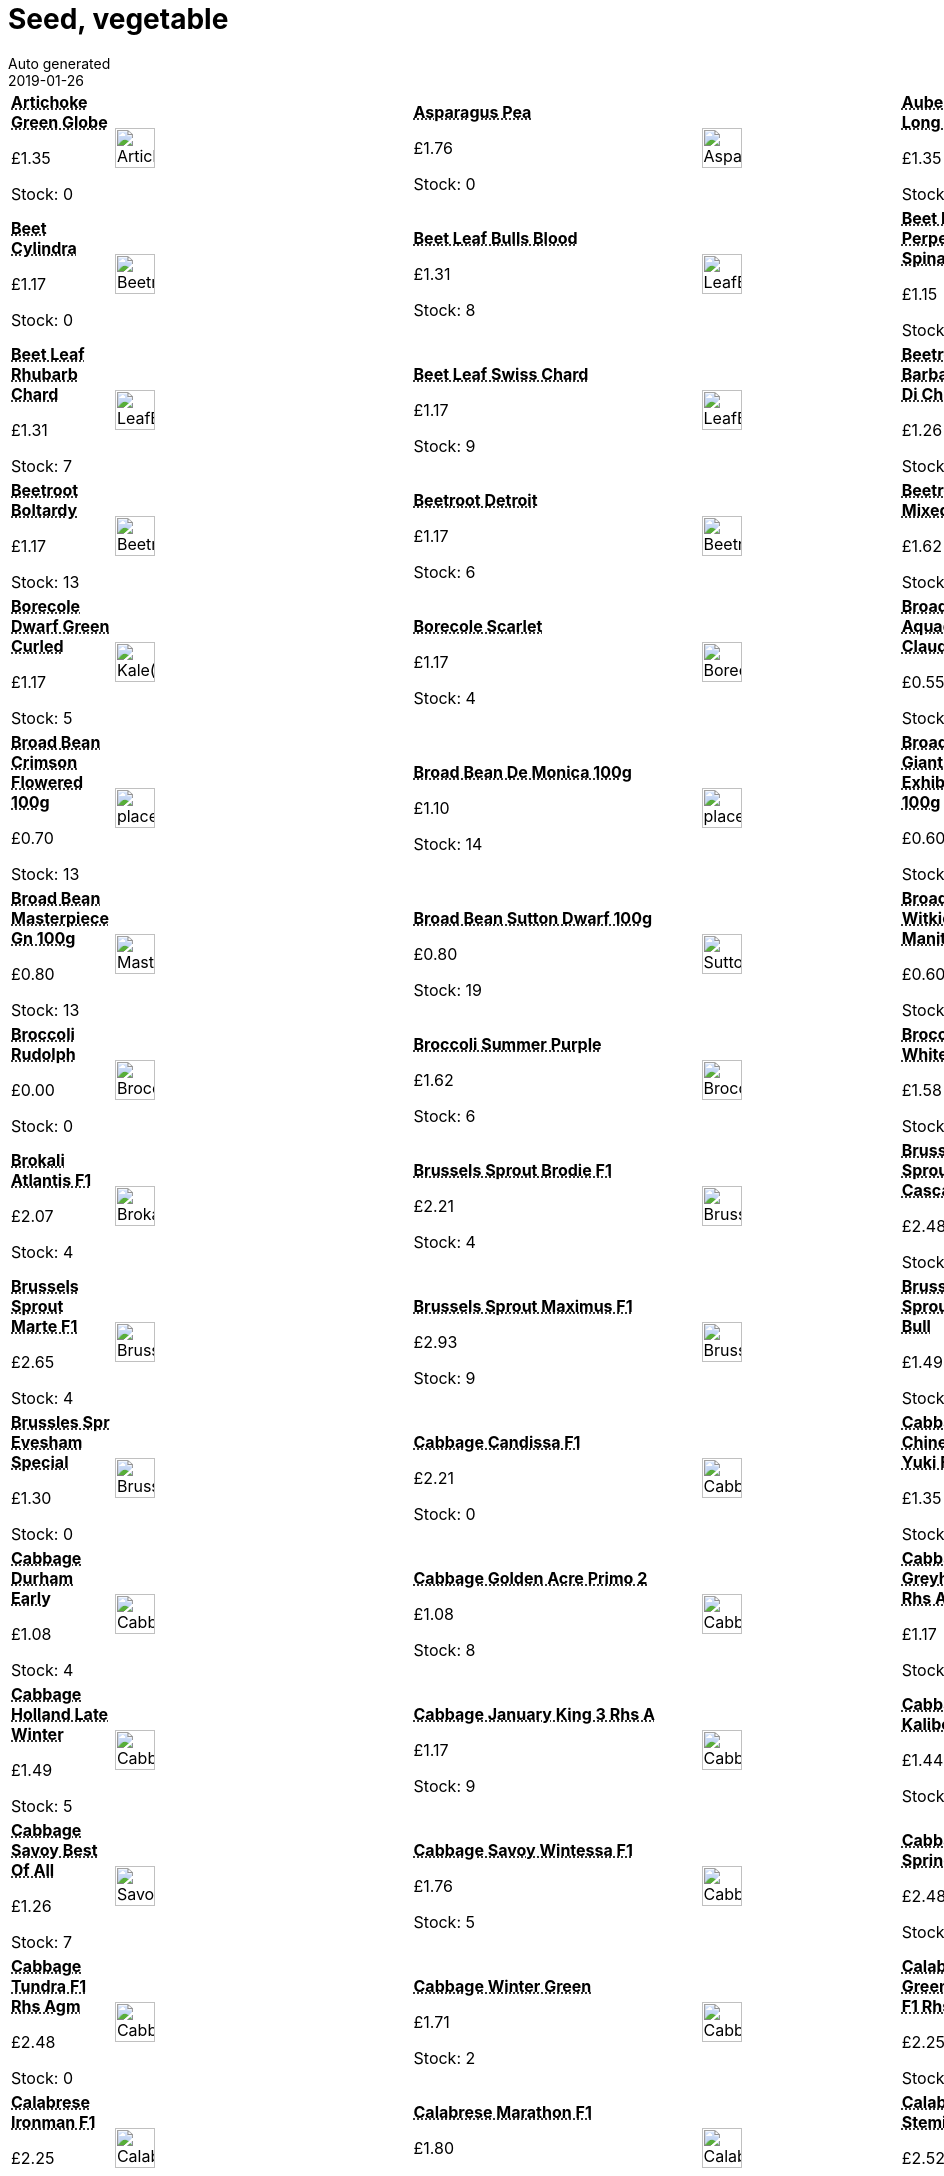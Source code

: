 :jbake-type: page
:jbake-status: published
= Seed, vegetable
Auto generated
2019-01-26

[options=noheader,cols=8,grid=1,frame=1]
|===
| **pass:[<abbr title="Artichoke Green Globe">Artichoke Green Globe</abbr>]**



&#163;1.35

Stock: 0
a|image::/wrhs2/pics/seedv/ArtichokeGreenGlobe.png[height=40]
| **pass:[<abbr title="Asparagus Pea">Asparagus Pea</abbr>]**



&#163;1.76

Stock: 0
a|image::/wrhs2/pics/seedv/AsparagusPea.png[height=40]
| **pass:[<abbr title="Aubergine Long Purple">Aubergine Long Purple</abbr>]**



&#163;1.35

Stock: 0
a|image::/wrhs2/pics/seedv/AubergineLongPurple.png[height=40]
| **pass:[<abbr title="Bean Barlotta Di Fuoco">Bean Barlotta Di Fuoco</abbr>]**



&#163;1.71

Stock: 4
a|image::/wrhs2/pics/seedv/BeanBarlottaDiFuoco.png[height=40]
| **pass:[<abbr title="Beet Cylindra">Beet Cylindra</abbr>]**



&#163;1.17

Stock: 0
a|image::/wrhs2/pics/seedv/BeetrootCylindra.png[height=40]
| **pass:[<abbr title="Beet Leaf Bulls Blood">Beet Leaf Bulls Blood</abbr>]**



&#163;1.31

Stock: 8
a|image::/wrhs2/pics/seedv/LeafBeetBullsBlood.png[height=40]
| **pass:[<abbr title="Beet Leaf Perpetual Spinach">Beet Leaf Perpetual Spinach</abbr>]**



&#163;1.15

Stock: 8
a|image::/wrhs2/pics/seedv/LeafBeetPerpetualSpinach.png[height=40]
| **pass:[<abbr title="Beet Leaf Rainbow Chard">Beet Leaf Rainbow Chard</abbr>]**



&#163;1.40

Stock: 0
a|image::/wrhs2/pics/seedv/LeafBeetRainbowChard.png[height=40]
| **pass:[<abbr title="Beet Leaf Rhubarb Chard">Beet Leaf Rhubarb Chard</abbr>]**



&#163;1.31

Stock: 7
a|image::/wrhs2/pics/seedv/LeafBeetRhubarbChard.png[height=40]
| **pass:[<abbr title="Beet Leaf Swiss Chard">Beet Leaf Swiss Chard</abbr>]**



&#163;1.17

Stock: 9
a|image::/wrhs2/pics/seedv/LeafBeetSwissChard.png[height=40]
| **pass:[<abbr title="Beetroot Barbabietola Di Chioggia">Beetroot Barbabietola Di Chi</abbr>]**



&#163;1.26

Stock: 12
a|image::/wrhs2/pics/seedv/BeetrootBarbabietolaDiChioggia.png[height=40]
| **pass:[<abbr title="Beetroot Boldor F1">Beetroot Boldor F1</abbr>]**



&#163;1.62

Stock: 9
a|image::/wrhs2/pics/seedv/BeetrootBoldorF1.png[height=40]
| **pass:[<abbr title="Beetroot Boltardy Rhs Agm">Beetroot Boltardy</abbr>]**



&#163;1.17

Stock: 13
a|image::/wrhs2/pics/seedv/BeetrootBoltardy.png[height=40]
| **pass:[<abbr title="Beetroot Detroit">Beetroot Detroit</abbr>]**



&#163;1.17

Stock: 6
a|image::/wrhs2/pics/seedv/BeetrootDetroit.png[height=40]
| **pass:[<abbr title="Beetroot Mixed">Beetroot Mixed</abbr>]**



&#163;1.62

Stock: 9
a|image::/wrhs2/pics/seedv/BeetrootMixed.png[height=40]
| **pass:[<abbr title="Beetroot Pablo F1 Rhs Agm">Beetroot Pablo F1 Rhs Agm</abbr>]**



&#163;1.44

Stock: 7
a|image::/wrhs2/pics/seedv/BeetrootPabloF1.png[height=40]
| **pass:[<abbr title="Borecole Dwarf Green Curled">Borecole Dwarf Green Curled</abbr>]**



&#163;1.17

Stock: 5
a|image::/wrhs2/pics/seedv/Kale(Borecole)DwarfGreenCurled.png[height=40]
| **pass:[<abbr title="Borecole Scarlet">Borecole Scarlet</abbr>]**



&#163;1.17

Stock: 4
a|image::/wrhs2/pics/seedv/BorecoleScarlet.png[height=40]
| **pass:[<abbr title="Improved strain with longer pods 80seeds/100g bag Draw out seed drills direct into the growing site 5cm (2in) deep in rows, spacing the seeds 10-15cm (4-6in) apart. Early spring sowings may benefit from being sown under cloches. NUTRITIONAL INFORMATION Vitamins A, C, & E and protein.">Broad Bean Aquadulce Claudia 100g</abbr>]**



&#163;0.55

Stock: 2
a|image::/wrhs2/pics/beanb/AquadulceClaudia.png[height=40]
| **pass:[<abbr title="Broad bean Crops very heavily Up to 8 beans per pod 80seeds/100g bag Draw out seed drills direct into the growing site 5cm (2in) deep in rows, spacing the seeds 10-15cm (4-6in) apart. Early spring sowings may benefit from being sown under cloches. NUTRITIONAL INFORMATION Vitamins A, C, & E and protein.">Broad Bean Bunyards Exh 100g</abbr>]**



&#163;0.80

Stock: 25
a|image::/wrhs2/pics/beanb/BunyardsExhibition.png[height=40]
| **pass:[<abbr title="Broad Bean Crimson Flowered 100g">Broad Bean Crimson Flowered 100g</abbr>]**



&#163;0.70

Stock: 13
a|image::/wrhs2/pics/placeholder.png[height=40]
| **pass:[<abbr title="Broad Bean De Monica 100g">Broad Bean De Monica 100g</abbr>]**



&#163;1.10

Stock: 14
a|image::/wrhs2/pics/placeholder.png[height=40]
| **pass:[<abbr title="Very long podded broad bean Outstanding quality Crops very heavily 70seeds/100g bag Draw out seed drills direct into the growing site 5cm (2in) deep in rows, spacing the seeds 10-15cm (4-6in) apart. Early spring sowings may benefit from being sown under cloches. NUTRITIONAL INFORMATION Vitamins A, C, & E and protein.">Broad Bean Giant Exhibition 100g</abbr>]**



&#163;0.60

Stock: 0
a|image::/wrhs2/pics/beanb/GiantExhibition.png[height=40]
| **pass:[<abbr title="Unusual pink broad bean Crops well 80seeds/100g bag Draw out seed drills direct into the growing site 5cm (2in) deep in rows, spacing the seeds 10-15cm (4-6in) apart. Early spring sowings may benefit from being sown under cloches. NUTRITIONAL INFORMATION Vitamins A, C, & E and protein.">Broad Bean Karmazyn 100g</abbr>]**



&#163;0.90

Stock: 0
a|image::/wrhs2/pics/beanb/Karmazyn.png[height=40]
| **pass:[<abbr title="Long podded broad bean Excellent quality & flavour Crops early & heavily Suits most conditions 100g bag Draw out seed drills direct into the growing site 5cm (2in) deep in rows, spacing the seeds 10-15cm (4-6in) apart. Early spring sowings may benefit from being sown under cloches. NUTRITIONAL INFORMATION Vitamins A, C, & E and protein.">Broad Bean Masterpiece Gn 100g</abbr>]**



&#163;0.80

Stock: 13
a|image::/wrhs2/pics/beanb/MasterpieceGreen.png[height=40]
| **pass:[<abbr title="Bush broad bean Very prolific 90seeds/100g bag Draw out seed drills direct into the growing site 5cm (2in) deep in rows, spacing the seeds 10-15cm (4-6in) apart. Early spring sowings may benefit from being sown under cloches. NUTRITIONAL INFORMATION Vitamins A, C, & E and protein.">Broad Bean Sutton Dwarf 100g</abbr>]**



&#163;0.80

Stock: 19
a|image::/wrhs2/pics/beanb/SuttonDwarf.png[height=40]
| **pass:[<abbr title="Very early broad bean for spring sowing 50seeds/100g bag Draw out seed drills direct into the growing site 5cm (2in) deep in rows, spacing the seeds 10-15cm (4-6in) apart. Early spring sowings may benefit from being sown under cloches. NUTRITIONAL INFORMATION Vitamins A, C, & E and protein.">Broad Bean Witkiem Manita 100g</abbr>]**



&#163;0.60

Stock: 16
a|image::/wrhs2/pics/beanb/WitkiemManita.png[height=40]
| **pass:[<abbr title="Broccoli Purple Sprouting">Broccoli Purple Sprouting</abbr>]**



&#163;1.17

Stock: 8
a|image::/wrhs2/pics/seedv/BroccoliPurpleSprouting.png[height=40]
| **pass:[<abbr title="Broccoli Rudolph">Broccoli Rudolph</abbr>]**



&#163;0.00

Stock: 0
a|image::/wrhs2/pics/seedv/BroccoliRudolph.png[height=40]
| **pass:[<abbr title="Broccoli Summer Purple">Broccoli Summer Purple</abbr>]**



&#163;1.62

Stock: 6
a|image::/wrhs2/pics/seedv/BroccoliSummerPurple.png[height=40]
| **pass:[<abbr title="Broccoli White Eye (White Sprouting)">Broccoli White Eye</abbr>]**



&#163;1.58

Stock: 12
a|image::/wrhs2/pics/seedv/BroccoliWhiteSproutingWhiteEye.png[height=40]
| **pass:[<abbr title="Broccoli White Sprouting">Broccoli White Sprouting</abbr>]**



&#163;1.13

Stock: 0
a|image::/wrhs2/pics/seedv/BroccoliWhiteSprouting.png[height=40]
| **pass:[<abbr title="Broccoli Kale cross">Brokali Atlantis F1</abbr>]**



&#163;2.07

Stock: 4
a|image::/wrhs2/pics/seedv/BrokaliAtlantisF1.png[height=40]
| **pass:[<abbr title="Brussels Sprout Brodie F1">Brussels Sprout Brodie F1</abbr>]**



&#163;2.21

Stock: 4
a|image::/wrhs2/pics/seedv/BrusselsSproutBrodieF1.png[height=40]
| **pass:[<abbr title="Brussels Sprout Cascade F1">Brussels Sprout Cascade F1</abbr>]**



&#163;2.48

Stock: 0
a|image::/wrhs2/pics/seedv/BrusselsSproutCascadeF1.png[height=40]
| **pass:[<abbr title="Brussels Sprout Darkmar 21">Brussels Sprout Darkmar 21</abbr>]**



&#163;1.35

Stock: 7
a|image::/wrhs2/pics/seedv/BrusselsSproutDarkmar.png[height=40]
| **pass:[<abbr title="Brussels Sprout Marte F1">Brussels Sprout Marte F1</abbr>]**



&#163;2.65

Stock: 4
a|image::/wrhs2/pics/seedv/BrusselsSproutMarteF1.png[height=40]
| **pass:[<abbr title="Brussels Sprout Maximus F1">Brussels Sprout Maximus F1</abbr>]**



&#163;2.93

Stock: 9
a|image::/wrhs2/pics/seedv/BrusselsSproutMaximusF1.png[height=40]
| **pass:[<abbr title="Brussels Sprout Red Bull">Brussels Sprout Red Bull</abbr>]**



&#163;1.49

Stock: 6
a|image::/wrhs2/pics/seedv/BrusselsSproutRedBull.png[height=40]
| **pass:[<abbr title="Brussels Sprout Trafalgar F1">Brussels Sprout Trafalgar F1</abbr>]**



&#163;2.65

Stock: 0
a|image::/wrhs2/pics/seedv/BrusselsSproutTrafalgarF1.png[height=40]
| **pass:[<abbr title="Brussles Sprout Evesham Special">Brussles Spr Evesham Special</abbr>]**



&#163;1.30

Stock: 0
a|image::/wrhs2/pics/seedv/BrusselsSproutEveshamSpecial.png[height=40]
| **pass:[<abbr title="Cabbage Candissa F1 Rhs Agm">Cabbage Candissa F1</abbr>]**



&#163;2.21

Stock: 0
a|image::/wrhs2/pics/seedv/CabbageCandissaF1.png[height=40]
| **pass:[<abbr title="Cabbage Chinese Yuki F1">Cabbage Chinese Yuki F1</abbr>]**



&#163;1.35

Stock: 4
a|image::/wrhs2/pics/seedv/CabbageChineseYukiF1.png[height=40]
| **pass:[<abbr title="Cabbage Duncan F1">Cabbage Duncan F1</abbr>]**



&#163;0.00

Stock: 0
a|image::/wrhs2/pics/seedv/CabbageDuncanF1.png[height=40]
| **pass:[<abbr title="Cabbage Durham Early">Cabbage Durham Early</abbr>]**



&#163;1.08

Stock: 4
a|image::/wrhs2/pics/seedv/CabbageDurhamEarly.png[height=40]
| **pass:[<abbr title="Cabbage Golden Acre Primo 2">Cabbage Golden Acre Primo 2</abbr>]**



&#163;1.08

Stock: 8
a|image::/wrhs2/pics/seedv/CabbageGoldenAcrePrimo2.png[height=40]
| **pass:[<abbr title="Cabbage Greyhound Rhs Agm">Cabbage Greyhound Rhs Agm</abbr>]**



&#163;1.17

Stock: 7
a|image::/wrhs2/pics/seedv/CabbageGreyhound.png[height=40]
| **pass:[<abbr title="Cabbage Hispi F1 Rhs Agm">Cabbage Hispi F1 Rhs Agm</abbr>]**



&#163;2.48

Stock: 0
a|image::/wrhs2/pics/seedv/CabbageHispiF1.png[height=40]
| **pass:[<abbr title="Cabbage Holland Late Winter">Cabbage Holland Late Winter</abbr>]**



&#163;1.49

Stock: 5
a|image::/wrhs2/pics/seedv/CabbageHollandLateWinter.png[height=40]
| **pass:[<abbr title="Cabbage January King 3 Rhs Agm">Cabbage January King 3 Rhs A</abbr>]**



&#163;1.17

Stock: 9
a|image::/wrhs2/pics/seedv/CabbageJanuaryKing3.png[height=40]
| **pass:[<abbr title="Cabbage Kalibos">Cabbage Kalibos</abbr>]**



&#163;1.44

Stock: 5
a|image::/wrhs2/pics/seedv/CabbageKalibos.png[height=40]
| **pass:[<abbr title="Cabbage Red Drumhead">Cabbage Red Drumhead</abbr>]**



&#163;1.22

Stock: 0
a|image::/wrhs2/pics/seedv/CabbageRedDrumhead.png[height=40]
| **pass:[<abbr title="Cabbage Savoy Best Of All">Cabbage Savoy Best Of All</abbr>]**



&#163;1.26

Stock: 7
a|image::/wrhs2/pics/seedv/SavoyBestOfAll.png[height=40]
| **pass:[<abbr title="Cabbage Savoy Wintessa F1">Cabbage Savoy Wintessa F1</abbr>]**



&#163;1.76

Stock: 5
a|image::/wrhs2/pics/seedv/CabbageSavoyWintessaF1.png[height=40]
| **pass:[<abbr title="Cabbage Spring Hero F1 Rhs Agm">Cabbage Spring Hero</abbr>]**



&#163;2.48

Stock: 3
a|image::/wrhs2/pics/seedv/CabbageSpringHeroF1.png[height=40]
| **pass:[<abbr title="Cabbage Stonehead F1 Rhs Agm">Cabbage Stonehead F1 Rhs Agm</abbr>]**



&#163;2.48

Stock: 0
a|image::/wrhs2/pics/seedv/CabbageStoneheadF1.png[height=40]
| **pass:[<abbr title="Cabbage Tundra F1 Rhs Agm">Cabbage Tundra F1 Rhs Agm</abbr>]**



&#163;2.48

Stock: 0
a|image::/wrhs2/pics/seedv/CabbageTundraF1.png[height=40]
| **pass:[<abbr title="Cabbage Winter Green">Cabbage Winter Green</abbr>]**



&#163;1.71

Stock: 2
a|image::/wrhs2/pics/seedv/CabbageWinterGreen.png[height=40]
| **pass:[<abbr title="Calabrese Green Magic F1 Rhs Agm">Calabrese Green Magic F1 Rhs</abbr>]**



&#163;2.25

Stock: 0
a|image::/wrhs2/pics/seedv/CalabreseGreenMagicF1.png[height=40]
| **pass:[<abbr title="Calabrese Green Sprouting">Calabrese Green Sprouting</abbr>]**



&#163;1.17

Stock: 0
a|image::/wrhs2/pics/seedv/CalabreseGreenSprouting.png[height=40]
| **pass:[<abbr title="Calabrese Ironman F1 Rhs Agm">Calabrese Ironman F1</abbr>]**



&#163;2.25

Stock: 5
a|image::/wrhs2/pics/seedv/CalabreseIronmanF1.png[height=40]
| **pass:[<abbr title="Calabrese Marathon F1">Calabrese Marathon F1</abbr>]**



&#163;1.80

Stock: 6
a|image::/wrhs2/pics/seedv/CalabreseMarathonF1.png[height=40]
| **pass:[<abbr title="Calabrese Stemia F1">Calabrese Stemia F1</abbr>]**



&#163;2.52

Stock: 8
a|image::/wrhs2/pics/seedv/CalabreseStemiaF1.png[height=40]
| **pass:[<abbr title="Cape Gooseberry">Cape Gooseberry</abbr>]**



&#163;1.22

Stock: 2
a|image::/wrhs2/pics/seedv/CapeGooseberry.png[height=40]
| **pass:[<abbr title="Carrot Amsterdam Forcing Rhs Agm">Carrot Amsterdam Forcing Rh</abbr>]**



&#163;1.17

Stock: 10
a|image::/wrhs2/pics/seedv/CarrotAmsterdamForcing.png[height=40]
| **pass:[<abbr title="Carrot Autumn King 2">Carrot Autumn King 2</abbr>]**



&#163;1.17

Stock: 6
a|image::/wrhs2/pics/seedv/CabbageAutumnKing.png[height=40]
| **pass:[<abbr title="Carrot Early Market">Carrot Early Market</abbr>]**



&#163;0.00

Stock: 0
a|image::/wrhs2/pics/seedv/CarrotEarlyMarket.png[height=40]
| **pass:[<abbr title="Carrot Early Nantes 2">Carrot Early Nantes 2</abbr>]**



&#163;1.13

Stock: 12
a|image::/wrhs2/pics/seedv/CarrotEarlyNantes.png[height=40]
| **pass:[<abbr title="Carrot Eskimo F1">Carrot Eskimo F1</abbr>]**



&#163;1.58

Stock: 6
a|image::/wrhs2/pics/seedv/CarrotEskimoF1.png[height=40]
| **pass:[<abbr title="Carrot Flyaway F1">Carrot Flyaway F1</abbr>]**



&#163;2.21

Stock: 7
a|image::/wrhs2/pics/seedv/CarrotFlyawayF1.png[height=40]
| **pass:[<abbr title="Carrot Mixed">Carrot Mixed</abbr>]**



&#163;2.12

Stock: 8
a|image::/wrhs2/pics/seedv/CarrotMixed.png[height=40]
| **pass:[<abbr title="Carrot Sugarsnax F1 Rhs Agm">Carrot Sugarsnax F1 Rhs Agm</abbr>]**



&#163;1.89

Stock: 9
a|image::/wrhs2/pics/seedv/CarrotSugarsnaxF1.png[height=40]
| **pass:[<abbr title="Cauliflower Aalsmeer Rhs Agm">Cauliflower Aalsmeer Rhs Agm</abbr>]**



&#163;1.53

Stock: 0
a|image::/wrhs2/pics/seedv/CauliflowerAalsmeer.png[height=40]
| **pass:[<abbr title="Cauliflower All The Year Round">Cauliflower All Year Round</abbr>]**



&#163;1.17

Stock: 11
a|image::/wrhs2/pics/seedv/CauliflowerAllTheYearRound.png[height=40]
| **pass:[<abbr title="Cauliflower Autumn Giant">Cauliflower Autumn Giant</abbr>]**



&#163;1.17

Stock: 9
a|image::/wrhs2/pics/seedv/CauliflowerAutumnGiant.png[height=40]
| **pass:[<abbr title="Cauliflower Barcelona">Cauliflower Barcelona</abbr>]**



&#163;1.89

Stock: 4
a|image::/wrhs2/pics/seedv/CauliflowerBarcelona.png[height=40]
| **pass:[<abbr title="Cauliflower Igloo">Cauliflower Igloo</abbr>]**



&#163;1.40

Stock: 0
a|image::/wrhs2/pics/seedv/CauliflowerIgloo.png[height=40]
| **pass:[<abbr title="Cauliflower North Foreland F1">Cauliflower North Foreland</abbr>]**



&#163;1.76

Stock: 8
a|image::/wrhs2/pics/seedv/CauliflowerNorthForelandF1.png[height=40]
| **pass:[<abbr title="Cauliflower Romanesco">Cauliflower Romanesco</abbr>]**



&#163;1.08

Stock: 5
a|image::/wrhs2/pics/seedv/CauliflowerRomanesco.png[height=40]
| **pass:[<abbr title="Cauliflower Snow March F1">Cauliflower Snow March F1</abbr>]**



&#163;1.76

Stock: 0
a|image::/wrhs2/pics/seedv/CauliflowerSnowMarchF1.png[height=40]
| **pass:[<abbr title="Cauliflower Sunset F1">Cauliflower Sunset F1</abbr>]**



&#163;0.00

Stock: 0
a|image::/wrhs2/pics/seedv/CauliflowerSunsetF1.png[height=40]
| **pass:[<abbr title="Celeriac Asterix F1">Celeriac Asterix F1</abbr>]**



&#163;1.62

Stock: 4
a|image::/wrhs2/pics/seedv/CeleriacAsterixF1.png[height=40]
| **pass:[<abbr title="Celeriac Giant Prague">Celeriac Giant Prague</abbr>]**



&#163;1.13

Stock: 0
a|image::/wrhs2/pics/seedv/CeleriacGiantPrague.png[height=40]
| **pass:[<abbr title="Celery Giant Red">Celery Giant Red</abbr>]**



&#163;0.99

Stock: 10
a|image::/wrhs2/pics/seedv/CeleryRedGiant.png[height=40]
| **pass:[<abbr title="Celery Golden Self Blanching">Celery Golden Self Blanchin</abbr>]**



&#163;1.17

Stock: 0
a|image::/wrhs2/pics/seedv/CeleryGoldenSelfBlanching.png[height=40]
| **pass:[<abbr title="Celery Victoria F1 Rhs Agm">Celery Victoria F1 Rhs Agm</abbr>]**



&#163;1.76

Stock: 6
a|image::/wrhs2/pics/seedv/CeleryVictoriaF1.png[height=40]
| **pass:[<abbr title="Celtuce Or Stem Lettuce">Celtuce Or Stem Lettuce</abbr>]**



&#163;1.31

Stock: 0
a|image::/wrhs2/pics/seedv/CeltuceorStemLettuce.png[height=40]
| **pass:[<abbr title="Chard Rhubarb">Chard Rhubarb</abbr>]**



&#163;1.31

Stock: 0
a|image::/wrhs2/pics/seedv/ChardRhubarbChardRhubarb.png[height=40]
| **pass:[<abbr title="Chilli Basket of Fire">Chilli Basket of Fire</abbr>]**



&#163;2.21

Stock: 4
a|image::/wrhs2/pics/seedv/ChilliBasketofFire.png[height=40]
| **pass:[<abbr title="Chilli Hungarian Wax">Chilli Hungarian Wax</abbr>]**



&#163;1.31

Stock: 9
a|image::/wrhs2/pics/seedv/ChilliHungarianWax.png[height=40]
| **pass:[<abbr title="Climbing variety Early or tmpcrop Large flat pods Crops heavily 100 seeds/100g bag">Cl French Bean Hunter 50g</abbr>]**



&#163;1.60

Stock: 3
a|image::/wrhs2/pics/beanf/Hunter.png[height=40]
| **pass:[<abbr title="Climbing variety Crops well 160 seeds/50g bag Well established variety Economical and very productive.">Climbing French Bean Blue Lake 50g</abbr>]**



&#163;0.65

Stock: 37
a|image::/wrhs2/pics/beanf/BlueLake.png[height=40]
| **pass:[<abbr title="Climbing French Bean Cobra 25g Climbing variety Long straight round pods Good shelf life Approx. 80 seeds/25g bag">Climbing French Bean Cobra 25g</abbr>]**



&#163;1.10

Stock: 6
a|image::/wrhs2/pics/beanf/Cobra.png[height=40]
| **pass:[<abbr title="Climbing variety Long straight round pods Good shelf life 160 seeds/50g bag">Climbing French Bean Cobra 50g</abbr>]**



&#163;2.10

Stock: 0
a|image::/wrhs2/pics/beanf/Cobra.png[height=40]
| **pass:[<abbr title="Climbing variety Purple 26cm pods Good flavour 230 seeds/100g bag">Climbing French Bean Cosse Violette 100g</abbr>]**



&#163;1.10

Stock: 5
a|image::/wrhs2/pics/beanf/CosseViolette.png[height=40]
| **pass:[<abbr title="Climbing French Bean Cosse Violette 50g">Climbing French Bean Cosse Violette 50g</abbr>]**



&#163;0.90

Stock: 15
a|image::/wrhs2/pics/placeholder.png[height=40]
| **pass:[<abbr title="Climbing variety Early or tmpcrop Large flat pods Crops heavily 100 seeds/100g bag">Climbing French Bean Hunter 100g</abbr>]**



&#163;2.55

Stock: 0
a|image::/wrhs2/pics/beanf/Hunter.png[height=40]
| **pass:[<abbr title="Salad Leaf Corn Salad Vit (Lambs Lettuce)">Corn Salad</abbr>]**



&#163;1.08

Stock: 11
a|image::/wrhs2/pics/seedv/SaladLeafCornSaladVit(LambsLettuce).png[height=40]
| **pass:[<abbr title="Courgette All Green Bush">Courgette All Green Bush</abbr>]**



&#163;1.35

Stock: 7
a|image::/wrhs2/pics/seedv/CourgetteAllGreenBush.png[height=40]
| **pass:[<abbr title="Courgette Ambassador F1">Courgette Ambassador</abbr>]**



&#163;1.76

Stock: 13
a|image::/wrhs2/pics/seedv/CourgetteAmbassadorF1.png[height=40]
| **pass:[<abbr title="Courgette Atena Polka">Courgette Atena Polka</abbr>]**



&#163;1.80

Stock: 5
a|image::/wrhs2/pics/seedv/CourgetteAtenaPolka.png[height=40]
| **pass:[<abbr title="Courgette Clarion F1">Courgette Clarion F1</abbr>]**



&#163;0.00

Stock: 0
a|image::/wrhs2/pics/seedv/CourgetteClarionF1.png[height=40]
| **pass:[<abbr title="Courgette Defender F1 Rhs Agm">Courgette Defender F1 Rhs Ag</abbr>]**



&#163;1.89

Stock: 14
a|image::/wrhs2/pics/seedv/CourgetteDefenderF1.png[height=40]
| **pass:[<abbr title="Courgette Floridor F1">Courgette Floridor F1</abbr>]**



&#163;2.48

Stock: 9
a|image::/wrhs2/pics/seedv/CourgetteFloridorF1.png[height=40]
| **pass:[<abbr title="Courgette Midnight F1">Courgette Midnight F1</abbr>]**



&#163;2.25

Stock: 0
a|image::/wrhs2/pics/seedv/CourgetteMidnightF1.png[height=40]
| **pass:[<abbr title="Courgette Zucchini">Courgette Zucchini</abbr>]**



&#163;1.31

Stock: 10
a|image::/wrhs2/pics/seedv/CougetteZucchini.png[height=40]
| **pass:[<abbr title="Cress Land (American)">Cress Land (American</abbr>]**



&#163;1.13

Stock: 9
a|image::/wrhs2/pics/seedv/CressLand(American)(AmericanCress).png[height=40]
| **pass:[<abbr title="Cucumber Burpless Tasty Green F1">Cucumber Burpless Tasty Gn</abbr>]**



&#163;1.53

Stock: 9
a|image::/wrhs2/pics/seedv/CucumberBurplessTastyGreenF1.png[height=40]
| **pass:[<abbr title="Cucumber Crystal Lemon">Cucumber Crystal Lemon</abbr>]**



&#163;1.35

Stock: 6
a|image::/wrhs2/pics/seedv/CucumberCrystalLemon.png[height=40]
| **pass:[<abbr title="Cucumber Cucamelon">Cucumber Cucamelon</abbr>]**



&#163;1.35

Stock: 5
a|image::/wrhs2/pics/seedv/CucumberCucamelon.png[height=40]
| **pass:[<abbr title="Cucumber Femspot F1">Cucumber Femspot F1</abbr>]**



&#163;2.52

Stock: 7
a|image::/wrhs2/pics/seedv/CucumberFemspotF1.png[height=40]
| **pass:[<abbr title="Cucumber Gherkin.">Cucumber Gherkin.</abbr>]**



&#163;1.13

Stock: 0
a|image::/wrhs2/pics/seedv/CucumberGherkin..png[height=40]
| **pass:[<abbr title="Cucumber La Diva">Cucumber La Diva</abbr>]**



&#163;1.80

Stock: 6
a|image::/wrhs2/pics/seedv/CucumberLaDiva.png[height=40]
| **pass:[<abbr title="Cucumber Mini Munch F1">Cucumber Mini Munch F1</abbr>]**



&#163;3.01

Stock: 7
a|image::/wrhs2/pics/seedv/CucumberMiniMunchF1.png[height=40]
| **pass:[<abbr title="Cucumber Passandra F1">Cucumber Passandra F1</abbr>]**



&#163;3.11

Stock: 15
a|image::/wrhs2/pics/seedv/CucumberPassandraF1.png[height=40]
| **pass:[<abbr title="Cucumber Telegraph Improved">Cucumber Telegraph Improved</abbr>]**



&#163;1.76

Stock: 9
a|image::/wrhs2/pics/seedv/CucumberTelegraphImproved.png[height=40]
| **pass:[<abbr title="Strong growing Virtually stringless 190 seeds/50g bag Strong growing Virtually stringless">Dwarf Bean Tendergreen 50g</abbr>]**



&#163;0.60

Stock: 3
a|image::/wrhs2/pics/beanf/Tendergreen.png[height=40]
| **pass:[<abbr title="Dwarf French Bean Masterpiece 50g">Dwarf FrBean Masterpiece 50g</abbr>]**



&#163;0.65

Stock: 16
a|image::/wrhs2/pics/placeholder.png[height=40]
| **pass:[<abbr title="Dwarf variety Oval to flat pods Crops heavily 190 seeds/100g bag Heavy yields of oval shaped pods.">Dwarf French Bean Canadian Wonder 100g</abbr>]**



&#163;0.85

Stock: 5
a|image::/wrhs2/pics/beanf/CanadianWonder.png[height=40]
| **pass:[<abbr title="Dwarf French Bean Purple TeePee 100g Purple pods produced on top of foliage, making picking easy.  Superb flavour. Sow May-July for July-September crop.">Dwarf French Bean Purple TeePee 100g</abbr>]**



&#163;1.65

Stock: 0
a|image::/wrhs2/pics/beanf/PurpleTeepee.png[height=40]
| **pass:[<abbr title="Dwarf French Bean Purple TeePee 50g Purple pods produced on top of foliage, making picking easy.  Superb flavour. Sow May-July for July-September crop.">Dwarf French Bean Purple TeePee 50g</abbr>]**



&#163;0.90

Stock: 11
a|image::/wrhs2/pics/beanf/PurpleTeepee.png[height=40]
| **pass:[<abbr title="Dwarf variety Late maturing Round straight dark green pods stringless Disease resistant 270 seeds/50g bag Late maturing round green 12cm pods. Strong vigorous upright habit. Good disease resistance.">Dwarf French Bean Safari 50g</abbr>]**



&#163;0.95

Stock: 17
a|image::/wrhs2/pics/beanf/Safari.png[height=40]
| **pass:[<abbr title="Dwarf variety Long straight dark green pods 360 seeds/100g bag Long straight dark green pods">Dwarf French Bean Sprite 100g</abbr>]**



&#163;0.84

Stock: 0
a|image::/wrhs2/pics/beanf/Sprite.png[height=40]
| **pass:[<abbr title="Dwarf French Bean Sprite 50g">Dwarf French Bean Sprite 50g</abbr>]**



&#163;0.60

Stock: 35
a|image::/wrhs2/pics/placeholder.png[height=40]
| **pass:[<abbr title="Fennel Sweet Florence">Fennel Sweet Florence</abbr>]**



&#163;1.22

Stock: 6
a|image::/wrhs2/pics/seedv/FennelSweetFlorence.png[height=40]
| **pass:[<abbr title="Flower Sprout">Flower Sprout</abbr>]**



&#163;2.25

Stock: 3
a|image::/wrhs2/pics/seedv/FlowerSprout.png[height=40]
| **pass:[<abbr title="Climbing French Bean Yard Long">French Bean Yard Long</abbr>]**



&#163;1.62

Stock: 6
a|image::/wrhs2/pics/seedv/Climbing|FrenchBeanYardLong.png[height=40]
| **pass:[<abbr title="French Sorrel">French Sorrel</abbr>]**



&#163;1.31

Stock: 0
a|image::/wrhs2/pics/seedv/FrenchSorrel.png[height=40]
| **pass:[<abbr title="Gourd Butternut">Gourd Butternut</abbr>]**



&#163;1.17

Stock: 0
a|image::/wrhs2/pics/seedv/GourdButternut.png[height=40]
| **pass:[<abbr title="Kale Midnight Sun">Kale Midnight Sun</abbr>]**



&#163;0.00

Stock: 0
a|image::/wrhs2/pics/seedv/KaleMidnightSun.png[height=40]
| **pass:[<abbr title="Kale Nero Di Toscana">Kale Nero Di Toscana</abbr>]**



&#163;1.31

Stock: 5
a|image::/wrhs2/pics/seedv/Kale(Borecole)NeroDiToscana.png[height=40]
| **pass:[<abbr title="Kohl Rabi Korfu F1">Kohl Rabi Korfu F1</abbr>]**



&#163;0.00

Stock: 0
a|image::/wrhs2/pics/seedv/KohlRabiKorfuF1.png[height=40]
| **pass:[<abbr title="Onion Spring Lilia">Kohl Rabi Purple Delicacy</abbr>]**



&#163;1.22

Stock: 5
a|image::/wrhs2/pics/seedv/KohlRabiPurpleDelicacy.png[height=40]
| **pass:[<abbr title="Leek Giant Winter">Leek Giant Winter</abbr>]**



&#163;1.35

Stock: 12
a|image::/wrhs2/pics/seedv/LeekGiantWinter.png[height=40]
| **pass:[<abbr title="Leek Jolant">Leek Jolant</abbr>]**



&#163;1.58

Stock: 8
a|image::/wrhs2/pics/seedv/LeekJolant.png[height=40]
| **pass:[<abbr title="Leek Lyon">Leek Lyon</abbr>]**



&#163;1.13

Stock: 0
a|image::/wrhs2/pics/seedv/LeekLyon.png[height=40]
| **pass:[<abbr title="Leek Musselburgh">Leek Musselburgh</abbr>]**



&#163;1.17

Stock: 8
a|image::/wrhs2/pics/seedv/LeekMusselburgh.png[height=40]
| **pass:[<abbr title="Leek Tadorna">Leek Tadorna</abbr>]**



&#163;1.75

Stock: 0
a|image::/wrhs2/pics/seedv/LeekTadorna.png[height=40]
| **pass:[<abbr title="Lettuce All Year Round">Lettuce All Year Round</abbr>]**



&#163;1.17

Stock: 5
a|image::/wrhs2/pics/seedv/LettuceAllYearRound.png[height=40]
| **pass:[<abbr title="Lettuce Analena">Lettuce Analena</abbr>]**



&#163;1.71

Stock: 5
a|image::/wrhs2/pics/seedv/LettuceAnalena.png[height=40]
| **pass:[<abbr title="Lettuce Arctic King">Lettuce Arctic King</abbr>]**



&#163;1.17

Stock: 6
a|image::/wrhs2/pics/seedv/LettuceArcticKing.png[height=40]
| **pass:[<abbr title="Lettuce Great Lakes">Lettuce Great Lakes</abbr>]**



&#163;1.13

Stock: 0
a|image::/wrhs2/pics/seedv/LettuceGreatLakes.png[height=40]
| **pass:[<abbr title="Lettuce Iceberg 4">Lettuce Iceberg 4</abbr>]**



&#163;0.99

Stock: 0
a|image::/wrhs2/pics/seedv/LettuceIceberg4.png[height=40]
| **pass:[<abbr title="Lettuce Leny">Lettuce Leny</abbr>]**



&#163;0.00

Stock: 0 ON ORDER
a|image::/wrhs2/pics/seedv/LettuceLeny.png[height=40]
| **pass:[<abbr title="Lettuce Little Gem Cos Rhs Agm">Lettuce Little Gem Cos</abbr>]**



&#163;0.95

Stock: 8
a|image::/wrhs2/pics/seedv/LettuceLittleGemCos.png[height=40]
| **pass:[<abbr title="Lettuce Lobjoits Cos Rhs Agm">Lettuce Lobjoits Cos</abbr>]**



&#163;1.03

Stock: 0
a|image::/wrhs2/pics/seedv/LettuceLobjoitsCos.png[height=40]
| **pass:[<abbr title="Lettuce Lollo Rossa Rhs Agm">Lettuce Lollo Rossa</abbr>]**



&#163;1.13

Stock: 10
a|image::/wrhs2/pics/seedv/LettuceLolloRossa.png[height=40]
| **pass:[<abbr title="Lettuce Mixed">Lettuce Mixed</abbr>]**



&#163;1.17

Stock: 8
a|image::/wrhs2/pics/seedv/LettuceMixed.png[height=40]
| **pass:[<abbr title="Lettuce Red Fire Rhs Agm">Lettuce Red Fire</abbr>]**



&#163;1.58

Stock: 0
a|image::/wrhs2/pics/seedv/LettuceRedFire.png[height=40]
| **pass:[<abbr title="Lettuce Red Salad Bowl Rhs Agm">Lettuce Red Salad Bowl</abbr>]**



&#163;1.08

Stock: 0
a|image::/wrhs2/pics/seedv/LettuceRedSaladBowl.png[height=40]
| **pass:[<abbr title="Lettuce Salad Bowl Green Rhs Agm">Lettuce Salad Bowl Green</abbr>]**



&#163;1.13

Stock: 7
a|image::/wrhs2/pics/seedv/LettuceSaladBowlGreen.png[height=40]
| **pass:[<abbr title="Lettuce Saladin">Lettuce Saladin</abbr>]**



&#163;1.13

Stock: 13
a|image::/wrhs2/pics/seedv/LettuceSaladin.png[height=40]
| **pass:[<abbr title="Lettuce Suzan">Lettuce Suzan</abbr>]**



&#163;1.13

Stock: 0
a|image::/wrhs2/pics/seedv/LettuceSuzan.png[height=40]
| **pass:[<abbr title="Lettuce Webbs Wonderful">Lettuce Webbs Wonderful</abbr>]**



&#163;1.13

Stock: 9
a|image::/wrhs2/pics/seedv/LettuceWebbsWonderful.png[height=40]
| **pass:[<abbr title="Lettuce Winter Density">Lettuce Winter Density</abbr>]**



&#163;1.31

Stock: 5
a|image::/wrhs2/pics/seedv/LettuceWinterDensity.png[height=40]
| **pass:[<abbr title="Marrow Long Green Bush">Marrow Long Green Bush</abbr>]**



&#163;1.31

Stock: 0
a|image::/wrhs2/pics/seedv/MarrowLongGreenBush.png[height=40]
| **pass:[<abbr title="Marrow Long Green Trailing">Marrow Long Green Trailing</abbr>]**



&#163;1.31

Stock: 0
a|image::/wrhs2/pics/seedv/MarrowLongGreenTrailing.png[height=40]
| **pass:[<abbr title="Melon Emir F1 Rhs Agm">Melon Emir F1 Rhs Agm</abbr>]**



&#163;1.58

Stock: 0
a|image::/wrhs2/pics/seedv/MelonEmirF1.png[height=40]
| **pass:[<abbr title="Mitsuba (Japanese Parsley)">Mitsuba</abbr>]**



&#163;1.03

Stock: 4
a|image::/wrhs2/pics/seedv/Mitsuba.png[height=40]
| **pass:[<abbr title="Mixed Spicy Leaf">Mixed Spicy Leaf</abbr>]**



&#163;1.31

Stock: 10
a|image::/wrhs2/pics/seedv/SpicyLeafMixed.png[height=40]
| **pass:[<abbr title="Mizuna">Mizuna</abbr>]**



&#163;1.31

Stock: 9
a|image::/wrhs2/pics/seedv/Mizuna.png[height=40]
| **pass:[<abbr title="Mustard White">Mustard White</abbr>]**



&#163;1.08

Stock: 7
a|image::/wrhs2/pics/seedv/MustardWhite.png[height=40]
| **pass:[<abbr title="Okra Pure Luck F1">Okra Pure Luck F1</abbr>]**



&#163;0.00

Stock: 0
a|image::/wrhs2/pics/seedv/OkraPureLuckF1.png[height=40]
| **pass:[<abbr title="Onion Ailsa Craig">Onion Ailsa Craig</abbr>]**



&#163;1.17

Stock: 0
a|image::/wrhs2/pics/seedv/OnionAilsaCraig.png[height=40]
| **pass:[<abbr title="Onion Bedfordshire Champion">Onion Bedfordshire Champion</abbr>]**



&#163;1.13

Stock: 0
a|image::/wrhs2/pics/seedv/OnionBedfordshireChampion.png[height=40]
| **pass:[<abbr title="Onion Globo">Onion Globo</abbr>]**



&#163;2.07

Stock: 0
a|image::/wrhs2/pics/seedv/OnionGlobo.png[height=40]
| **pass:[<abbr title="Onion Long Red Florence">Onion Long Red Florence</abbr>]**



&#163;1.17

Stock: 0
a|image::/wrhs2/pics/seedv/OnionLongRedFlorence.png[height=40]
| **pass:[<abbr title="Onion North Holland Blood Red">Onion N Holland Blood Red</abbr>]**



&#163;1.13

Stock: 7
a|image::/wrhs2/pics/seedv/OnionNorthHollandBloodRed.png[height=40]
| **pass:[<abbr title="Onion Paris Silverskin">Onion Paris Silverskin</abbr>]**



&#163;1.13

Stock: 5
a|image::/wrhs2/pics/seedv/OnionParis|Silverskin.png[height=40]
| **pass:[<abbr title="Onion Red Brunswick">Onion Red Brunswick</abbr>]**



&#163;1.13

Stock: 0
a|image::/wrhs2/pics/seedv/OnionRedBrunswick.png[height=40]
| **pass:[<abbr title="Longacre Honey 250g 10047.01">Onion Spring Lilia</abbr>]**



&#163;1.62

Stock: 4
a|image::/wrhs2/pics/seedv/OnionSpringLilia.png[height=40]
| **pass:[<abbr title="Onion Spring White Lisbon Rhs Agm">Onion Spring White Lisbon</abbr>]**



&#163;1.13

Stock: 18
a|image::/wrhs2/pics/seedv/OnionSpringWhiteLisbon.png[height=40]
| **pass:[<abbr title="Onion Spring White Lisbon (Winter Hardy)">Onion Spring White Lisbon WH</abbr>]**



&#163;1.08

Stock: 11
a|image::/wrhs2/pics/seedv/OnionSpringWhiteLisbon(WinterHardy).png[height=40]
| **pass:[<abbr title="Onion Tosca">Onion Tosca</abbr>]**



&#163;1.53

Stock: 10
a|image::/wrhs2/pics/seedv/OnionTosca.png[height=40]
| **pass:[<abbr title="Oriental Bean Edamame 25g">Oriental Bean Edamame 25g</abbr>]**



&#163;2.30

Stock: 1
a|image::/wrhs2/pics/placeholder.png[height=40]
| **pass:[<abbr title="Pak Choi Hanakan">Pak Choi Hanakan</abbr>]**



&#163;1.31

Stock: 0
a|image::/wrhs2/pics/seedv/HanakanPakChoi.png[height=40]
| **pass:[<abbr title="Pak Choi Joi Choi">Pak Choi Joi Choi</abbr>]**



&#163;1.35

Stock: 5
a|image::/wrhs2/pics/seedv/PakChoiJoiChoi.png[height=40]
| **pass:[<abbr title="Pak Choi Red F1">Pak Choi Red F1</abbr>]**



&#163;1.35

Stock: 8
a|image::/wrhs2/pics/seedv/PakChoiRedF1.png[height=40]
| **pass:[<abbr title="Parsnip Countess F1">Parsnip Countess F1</abbr>]**



&#163;2.21

Stock: 5
a|image::/wrhs2/pics/seedv/ParsnipCountessF1.png[height=40]
| **pass:[<abbr title="Parsnip Hollow Crown">Parsnip Hollow Crown</abbr>]**



&#163;1.08

Stock: 0
a|image::/wrhs2/pics/seedv/ParsnipHollowCrown.png[height=40]
| **pass:[<abbr title="Parsnip Imperial Crown">Parsnip Imperial Crown</abbr>]**



&#163;1.08

Stock: 13
a|image::/wrhs2/pics/seedv/ParsnipImperialCrown.png[height=40]
| **pass:[<abbr title="Parsnip Tender And True">Parsnip Tender And True</abbr>]**



&#163;1.13

Stock: 6
a|image::/wrhs2/pics/seedv/ParsnipTenderAndTrue.png[height=40]
| **pass:[<abbr title="Small leaf - easy picking Tolerates bad weather Resists powdery mildew & fusarium wilt 460seeds/100g bag">Pea Ambassador 100g</abbr>]**



&#163;0.70

Stock: 0
a|image::/wrhs2/pics/pea/Ambassador.png[height=40]
| **pass:[<abbr title="Small leaf - easy picking Tolerates bad weather Resists powdery mildew & fusarium wilt 460seeds/100g bag Plant March for crop in June">Pea Ambassador 50g</abbr>]**



&#163;0.40

Stock: 0
a|image::/wrhs2/pics/pea/Ambassador.png[height=40]
| **pass:[<abbr title="Pea Bean">Pea Bean</abbr>]**



&#163;0.00

Stock: 0
a|image::/wrhs2/pics/seedv/PeaBean.png[height=40]
| **pass:[<abbr title="White flowered dwarf snap pea Crops well 540 seeds/100g 100g bag April - June for crop in July – September">Pea Delikett 100g</abbr>]**



&#163;1.05

Stock: 3
a|image::/wrhs2/pics/pea/Delikett.png[height=40]
| **pass:[<abbr title="Hardy. Crops well. Sweet & succulent 450seeds/100g bag October - November for early crop. March onwards for main crop.">Pea Douce Provence 100g</abbr>]**



&#163;0.60

Stock: 9
a|image::/wrhs2/pics/pea/DouceProvence.png[height=40]
| **pass:[<abbr title="Pea Douce Provence 50g Hardy. Crops well. Sweet & succulent 450seeds/100g bag October - November for early crop. March onwards for main crop.">Pea Douce Provence 50g</abbr>]**



&#163;0.30

Stock: 67
a|image::/wrhs2/pics/pea/DouceProvence.png[height=40]
| **pass:[<abbr title="Prolific & very uniform. Large blunt pods. Matures up to 10 days earlier than Onward 360seeds/100g bag">Pea Early Onward 100g</abbr>]**



&#163;0.80

Stock: 0
a|image::/wrhs2/pics/pea/EarlyOnward.png[height=40]
| **pass:[<abbr title="Heavy cropper Exceptional flavour 460seeds/100g bag March - April for crop in June - July">Pea Hurst Green Shaft 100g</abbr>]**



&#163;0.60

Stock: 13
a|image::/wrhs2/pics/pea/GreenShaft.png[height=40]
| **pass:[<abbr title="Pea Hurst Green Shaft 50g">Pea Hurst Green Shaft 50g</abbr>]**



&#163;0.35

Stock: 21
a|image::/wrhs2/pics/placeholder.png[height=40]
| **pass:[<abbr title="Heavy cropping early variety 460seeds/100g bag November under cloches for early spring crop January - April for crop in June - July">Pea Kelvedon Wonder 100g</abbr>]**



&#163;0.70

Stock: 0
a|image::/wrhs2/pics/pea/KelvedonWonder.png[height=40]
| **pass:[<abbr title="Pea Kelvedon Wonder 50g Heavy cropping early variety 230seeds/50g bag November under cloches for early spring crop January - April for crop in June - July">Pea Kelvedon Wonder 50g</abbr>]**



&#163;0.40

Stock: 0
a|image::/wrhs2/pics/pea/KelvedonWonder.png[height=40]
| **pass:[<abbr title="Very dwarf variety. Small, well filled pods. Excellent flavour. Ideal for exposed sites 420seeds/100g bag Very dwarf variety. Small, well filled pods. Excellent flavour. Very Winter hardy. Suitable for Autumn sowing. Ideal for exposed sites Approximately 420seeds/100g bag">Pea Meteor 100g</abbr>]**



&#163;0.50

Stock: 0
a|image::/wrhs2/pics/pea/Meteor.png[height=40]
| **pass:[<abbr title="Very dwarf variety. Small, well filled pods. Excellent flavour. Ideal for exposed sites 210seeds/50g bag">Pea Meteor 50g</abbr>]**



&#163;0.25

Stock: 73
a|image::/wrhs2/pics/pea/Meteor.png[height=40]
| **pass:[<abbr title="Pea Onward 100g Very heavy cropper. Large pods & peas 320seeds/100g bag">Pea Onward 100g</abbr>]**



&#163;0.60

Stock: 12
a|image::/wrhs2/pics/pea/Onward.png[height=40]
| **pass:[<abbr title="Pea Onward 50g">Pea Onward 50g</abbr>]**



&#163;0.35

Stock: 18
a|image::/wrhs2/pics/placeholder.png[height=40]
| **pass:[<abbr title="John Innes Base 2.5kg A ready mixed blend of Hoof & Horn, Superphosphate, and Potassium Sulphate suitable for mixing with composts. Supplier: Gem Gardening">Pea Oregon Sugar Pod 100g</abbr>]**



&#163;0.80

Stock: 0
a|image::/wrhs2/pics/pea/OregonSugarPod.png[height=40]
| **pass:[<abbr title="Pea Oregon Sugar Pod 50g March - June for crop in June - September">Pea Oregon Sugar Pod 50g</abbr>]**



&#163;0.45

Stock: 34
a|image::/wrhs2/pics/pea/OregonSugarPod.png[height=40]
| **pass:[<abbr title="Pea Shoot Serge">Pea Shoot Serge</abbr>]**



&#163;1.26

Stock: 2
a|image::/wrhs2/pics/placeholder.png[height=40]
| **pass:[<abbr title="Pea Shoot Serge 50g">Pea Shoot Serge 50g</abbr>]**



&#163;0.50

Stock: 19
a|image::/wrhs2/pics/seedv/PeaShootsSerge.png[height=40]
| **pass:[<abbr title="Round podded snap pea 460seeds/100g bag April - May for crop in June - August">Pea Sugar Snap 100g</abbr>]**



&#163;0.70

Stock: 0
a|image::/wrhs2/pics/pea/SugarSnap.png[height=40]
| **pass:[<abbr title="Pea Twinkle">Pea Twinkle</abbr>]**



&#163;0.00

Stock: 0
a|image::/wrhs2/pics/seedv/PeaTwinkle.png[height=40]
| **pass:[<abbr title="Pea Waverex (Petit Pois)">Pea Waverex</abbr>]**



&#163;0.00

Stock: 0 ON ORDER
a|image::/wrhs2/pics/seedv/PeaWaverex|(PetitPois).png[height=40]
| **pass:[<abbr title="Pea Waverex 100g Tiny, very sweet tasting peas. Crops heavily 1280seeds/100g bag">Pea Waverex 100g</abbr>]**



&#163;1.20

Stock: 0
a|image::/wrhs2/pics/pea/Waverex.png[height=40]
| **pass:[<abbr title="Pepper Apache F1">Pepper Apache F1</abbr>]**



&#163;2.48

Stock: 4
a|image::/wrhs2/pics/seedv/PepperApacheF1.png[height=40]
| **pass:[<abbr title="Pepper Beauty Bell F1">Pepper Beauty Bell F1</abbr>]**



&#163;1.76

Stock: 6
a|image::/wrhs2/pics/seedv/PepperBeautyBellF1.png[height=40]
| **pass:[<abbr title="Pepper Chilli Long Slim">Pepper Chilli Long Slim</abbr>]**



&#163;1.31

Stock: 5
a|image::/wrhs2/pics/seedv/PepperChilliLongSlim.png[height=40]
| **pass:[<abbr title="Pepper Demetra F1">Pepper Demetra F1</abbr>]**



&#163;0.00

Stock: 0 ON ORDER
a|image::/wrhs2/pics/seedv/PepperDemetraF1.png[height=40]
| **pass:[<abbr title="Pepper Jalapeno">Pepper Jalapeno</abbr>]**



&#163;1.76

Stock: 4
a|image::/wrhs2/pics/seedv/PepperJalapeno.png[height=40]
| **pass:[<abbr title="Pepper Long Red Marconi">Pepper Long Red Marconi</abbr>]**



&#163;1.17

Stock: 9
a|image::/wrhs2/pics/seedv/PepperLongRedMarconi.png[height=40]
| **pass:[<abbr title="Pepper Sweet Astor F1">Pepper Sweet Astor F1</abbr>]**



&#163;0.00

Stock: 0
a|image::/wrhs2/pics/seedv/PepperSweetAstorF1.png[height=40]
| **pass:[<abbr title="Pepper Sweet Mixed">Pepper Sweet Mixed</abbr>]**



&#163;1.13

Stock: 6
a|image::/wrhs2/pics/seedv/PepperSweetMixed.png[height=40]
| **pass:[<abbr title="Pumpkin Dills Atlantic Giant">Pumpkin Dills Atlant</abbr>]**



&#163;2.12

Stock: 14
a|image::/wrhs2/pics/seedv/PumpkinDillsAtlanticGiant.png[height=40]
| **pass:[<abbr title="Pumpkin Hundredweight">Pumpkin Hundredweight</abbr>]**



&#163;1.13

Stock: 0
a|image::/wrhs2/pics/seedv/PumpkinHundredweight.png[height=40]
| **pass:[<abbr title="Pumpkin Jack O Lantern">Pumpkin Jack O Lantern</abbr>]**



&#163;1.17

Stock: 7
a|image::/wrhs2/pics/seedv/PumpkinJackOLantern.png[height=40]
| **pass:[<abbr title="Radicchio (Chicory) Palla Rossa">Radicchio (Chicory)</abbr>]**



&#163;1.17

Stock: 5
a|image::/wrhs2/pics/seedv/Radicchio(Chicory)PallaRossa.png[height=40]
| **pass:[<abbr title="Radish Cherry Belle">Radish Cherry Belle</abbr>]**



&#163;1.13

Stock: 14
a|image::/wrhs2/pics/seedv/RadishCherryBelle.png[height=40]
| **pass:[<abbr title="Radish China Rose">Radish China Rose</abbr>]**



&#163;1.26

Stock: 7
a|image::/wrhs2/pics/seedv/RadishChinaRose.png[height=40]
| **pass:[<abbr title="Radish French Breakfast 3">Radish French Breakfast 3</abbr>]**



&#163;1.13

Stock: 8
a|image::/wrhs2/pics/seedv/RadishFrenchBreakfast3.png[height=40]
| **pass:[<abbr title="Radish Mixed">Radish Mixed</abbr>]**



&#163;1.13

Stock: 16
a|image::/wrhs2/pics/seedv/RadishMixed.png[height=40]
| **pass:[<abbr title="Radish Mooli Accord">Radish Mooli Accord</abbr>]**



&#163;0.00

Stock: 0 ON ORDER
a|image::/wrhs2/pics/seedv/RadishMooliAccord.png[height=40]
| **pass:[<abbr title="Radish Poloneza">Radish Poloneza</abbr>]**



&#163;1.26

Stock: 6
a|image::/wrhs2/pics/seedv/RadishPoloneza.png[height=40]
| **pass:[<abbr title="Radish Sparkler">Radish Sparkler</abbr>]**



&#163;1.13

Stock: 8
a|image::/wrhs2/pics/seedv/RadishSparkler.png[height=40]
| **pass:[<abbr title="Radish Summer Crunch">Radish Summer Crunch</abbr>]**



&#163;0.90

Stock: 0
a|image::/wrhs2/pics/seedv/RadishSummerCrunch.png[height=40]
| **pass:[<abbr title="Radish White Icicle">Radish White Icicle</abbr>]**



&#163;1.35

Stock: 6
a|image::/wrhs2/pics/seedv/RadishWhiteIcicle.png[height=40]
| **pass:[<abbr title="Rocket">Rocket</abbr>]**



&#163;1.31

Stock: 0
a|image::/wrhs2/pics/seedv/Rocket.png[height=40]
| **pass:[<abbr title="Superior variety with extra long straight pods.">Runner Bean Enorma 100g</abbr>]**



&#163;1.10

Stock: 0
a|image::/wrhs2/pics/beanr/Enorma.png[height=40]
| **pass:[<abbr title="Superior variety with extra long straight pods.">Runner Bean Enorma 50g</abbr>]**



&#163;0.55

Stock: 2
a|image::/wrhs2/pics/beanr/Enorma.png[height=40]
| **pass:[<abbr title="Runner Bean Firestorm 100g  The first self-fertile stringless runner bean. Will set in any weather conditions.">Runner Bean Firestorm 100g</abbr>]**



&#163;2.30

Stock: 0
a|image::/wrhs2/pics/beanr/RunnerBeanFirestorm.png[height=40]
| **pass:[<abbr title="Runner Bean Firestorm 50g  The first self-fertile stringless runner bean. Will set in any weather conditions.">Runner Bean Firestorm 50g</abbr>]**



&#163;1.20

Stock: 0
a|image::/wrhs2/pics/beanr/RunnerBeanFirestorm.png[height=40]
| **pass:[<abbr title="Dwarf early variety for tubs or open planting 19cm stringless pods 110 seeds/100g bag">Runner Bean Hestia 100g</abbr>]**



&#163;1.85

Stock: 0
a|image::/wrhs2/pics/beanr/Hestia.png[height=40]
| **pass:[<abbr title="Dwarf early variety for tubs or open planting 19cm stringless pods 55 seeds/50g bag">Runner Bean Hestia 50g</abbr>]**



&#163;0.95

Stock: 0
a|image::/wrhs2/pics/beanr/Hestia.png[height=40]
| **pass:[<abbr title="Excellent texture and taste Stringless 45seeds/50g bag">Runner Bean Lady Di 50g</abbr>]**



&#163;0.80

Stock: 0
a|image::/wrhs2/pics/beanr/LadyDi.png[height=40]
| **pass:[<abbr title="White flowered Sets easily Self-pollinating Stringless 100g bag">Runner Bean Moonlight 100g</abbr>]**



&#163;2.85

Stock: 0
a|image::/wrhs2/pics/beanr/Moonlight.png[height=40]
| **pass:[<abbr title="Runner Bean Moonlight 50g">Runner Bean Moonlight 50g</abbr>]**



&#163;1.45

Stock: 11
a|image::/wrhs2/pics/placeholder.png[height=40]
| **pass:[<abbr title="Very tender pods Outstanding flavour 70 seeds/100g bag Very tender pods.  Outstanding flavour. Prolific growing habit. Attractive red & white bicolour flowers.">Runner Bean Painted Lady 100g</abbr>]**



&#163;1.20

Stock: 0
a|image::/wrhs2/pics/beanr/PaintedLady.png[height=40]
| **pass:[<abbr title="Very tender pods Outstanding flavour 35 seeds/50g bag">Runner Bean Painted Lady 50g</abbr>]**



&#163;0.65

Stock: 0
a|image::/wrhs2/pics/beanr/PaintedLady.png[height=40]
| **pass:[<abbr title="Early variety Crops heavily Stringless 100seeds/100g bag">Runner Bean Polestar 100g</abbr>]**



&#163;1.15

Stock: 0
a|image::/wrhs2/pics/beanr/Polestar.png[height=40]
| **pass:[<abbr title="Crops very heavily Stringless 90 seeds/100g bag">Runner Bean Red Knight 100g</abbr>]**



&#163;1.35

Stock: 1
a|image::/wrhs2/pics/beanr/RedKnight.png[height=40]
| **pass:[<abbr title="Runner Bean Scarlet Emperor 100g An old established variety. Early heavy yield of 38cm long pods">Runner Bean Scarlet Emperor 100g</abbr>]**



&#163;0.95

Stock: 7
a|image::/wrhs2/pics/beanr/ScarletEmperor.png[height=40]
| **pass:[<abbr title="An old established variety. Early heavy yield of 38cm long pods">Runner Bean Scarlet Emperor 50g</abbr>]**



&#163;0.50

Stock: 0
a|image::/wrhs2/pics/beanr/ScarletEmperor.png[height=40]
| **pass:[<abbr title="Long stringless pods White seeds White flowers - less bird damage 100 seeds/100g bag Long stringless pods with white seeds White flowers attract less bird damage Approximately 100 seeds/100g bag">Runner Bean White Lady 100g</abbr>]**



&#163;1.45

Stock: 8
a|image::/wrhs2/pics/beanr/WhiteLady.png[height=40]
| **pass:[<abbr title="Long stringless pods White seeds White flowers - less bird damage 50 seeds/50g bag Long stringless pods with white seeds White flowers attract less bird damage Approximately 50 seeds/50g bag">Runner Bean White Lady 50g</abbr>]**



&#163;0.70

Stock: 0
a|image::/wrhs2/pics/beanr/WhiteLady.png[height=40]
| **pass:[<abbr title="Salad Leaf Rocket Astra">Salad Leaf Rocket Astra</abbr>]**



&#163;1.35

Stock: 13
a|image::/wrhs2/pics/seedv/SaladLeafRocketAstra.png[height=40]
| **pass:[<abbr title="Salad Leaves Mixed Oriental Leaves">Salad Leaves Mixed Oriental Leaves</abbr>]**



&#163;1.31

Stock: 6
a|image::/wrhs2/pics/seedv/OrientalLeavesMixed.png[height=40]
| **pass:[<abbr title="Salad Rocket">Salad Rocket</abbr>]**



&#163;1.31

Stock: 5
a|image::/wrhs2/pics/seedv/SaladRocket.png[height=40]
| **pass:[<abbr title="Savoy Resolution F1">Savoy Resolution F1</abbr>]**



&#163;2.03

Stock: 0
a|image::/wrhs2/pics/seedv/SavoyResolutionF1.png[height=40]
| **pass:[<abbr title="sharp lemon  flavour">Sorrel Red Veined</abbr>]**



&#163;1.31

Stock: 6
a|image::/wrhs2/pics/seedv/SorrelRedVeined.png[height=40]
| **pass:[<abbr title="Spinach Giant Winter">Spinach Giant Winter</abbr>]**



&#163;1.13

Stock: 8
a|image::/wrhs2/pics/seedv/SpinachGiantWinter.png[height=40]
| **pass:[<abbr title="Spinach Missouri F1">Spinach Missouri F1</abbr>]**



&#163;1.49

Stock: 0
a|image::/wrhs2/pics/seedv/SpinachMissouriF1.png[height=40]
| **pass:[<abbr title="Spinach New Zealand">Spinach New Zealand</abbr>]**



&#163;1.17

Stock: 0
a|image::/wrhs2/pics/seedv/SpinachNewZealand.png[height=40]
| **pass:[<abbr title="Spinach Trombone F1">Spinach Trombone F1</abbr>]**



&#163;1.17

Stock: 6
a|image::/wrhs2/pics/seedv/SpinachTromboneF1.png[height=40]
| **pass:[<abbr title="Squash Autumn Crown">Squash Autumn Crown</abbr>]**



&#163;1.76

Stock: 0
a|image::/wrhs2/pics/seedv/SquashAutumnCrown.png[height=40]
| **pass:[<abbr title="Squash Crown Prince F1 RHS">Squash Crown Prince F1 RHS</abbr>]**



&#163;1.98

Stock: 5
a|image::/wrhs2/pics/seedv/SquashCrownPrinceF1RHS.png[height=40]
| **pass:[<abbr title="Squash Custard White">Squash Custard White</abbr>]**



&#163;1.13

Stock: 6
a|image::/wrhs2/pics/seedv/SquashCustardWhite.png[height=40]
| **pass:[<abbr title="Squash Honey Bear F1">Squash Honey Bear F1</abbr>]**



&#163;1.76

Stock: 0
a|image::/wrhs2/pics/seedv/SquashHoneyBearF1.png[height=40]
| **pass:[<abbr title="Squash Little Gem Rolet">Squash Little Gem Rolet</abbr>]**



&#163;0.00

Stock: 0
a|image::/wrhs2/pics/seedv/SquashLittleGem|Rolet.png[height=40]
| **pass:[<abbr title="Squash Patty Pan Sunburst F1">Squash Patty Pan Sunburst</abbr>]**



&#163;2.12

Stock: 8
a|image::/wrhs2/pics/seedv/SquashPattyPanSunburstF1.png[height=40]
| **pass:[<abbr title="Squash Turks Turban">Squash Turks Turban</abbr>]**



&#163;1.17

Stock: 5
a|image::/wrhs2/pics/seedv/SquashTurksTurban.png[height=40]
| **pass:[<abbr title="Squash Winter Buternut Hunter F1">Squash Winter Buternut Hunter F1</abbr>]**



&#163;1.76

Stock: 8
a|image::/wrhs2/pics/seedv/SquashWinterButternutHunterF1.png[height=40]
| **pass:[<abbr title="Squash Winter Butternut Butterbush F1">Squash Winter Butterbush F1</abbr>]**



&#163;1.67

Stock: 5
a|image::/wrhs2/pics/seedv/SquashWinterButternutButterBushF1.png[height=40]
| **pass:[<abbr title="Swede Best Of All">Swede Best Of All</abbr>]**



&#163;1.30

Stock: 0
a|image::/wrhs2/pics/seedv/SwedeBestOfAll.png[height=40]
| **pass:[<abbr title="Swede Ruby Rhs Agm">Swede Ruby</abbr>]**



&#163;1.35

Stock: 4
a|image::/wrhs2/pics/seedv/SwedeRuby.png[height=40]
| **pass:[<abbr title="Swede Tweed F1">Swede Tweed F1</abbr>]**



&#163;1.44

Stock: 5
a|image::/wrhs2/pics/seedv/SwedeTweedF1.png[height=40]
| **pass:[<abbr title="Sweet Corn Earliking F1">Sweet Corn Earliking</abbr>]**



&#163;1.58

Stock: 5
a|image::/wrhs2/pics/seedv/SweetCornEarlikingF1.png[height=40]
| **pass:[<abbr title="Sweet Corn Early Extra Sweet F1">Sweet Corn Early Extra Sweet</abbr>]**



&#163;1.76

Stock: 0
a|image::/wrhs2/pics/seedv/SweetCornEarlyExtraSweetF1.png[height=40]
| **pass:[<abbr title="Runner Bean Painted Lady 1kg sack">Sweet Corn Goldcrest</abbr>]**



&#163;1.62

Stock: 12
a|image::/wrhs2/pics/seedv/SweetCornGoldcrest.png[height=40]
| **pass:[<abbr title="Sweet Corn Lark F1">Sweet Corn Lark F1</abbr>]**



&#163;1.67

Stock: 8
a|image::/wrhs2/pics/seedv/SweetCornLarkF1.png[height=40]
| **pass:[<abbr title="Sweet Corn Mini Pop F1 SU">Sweet Corn Mini Pop F1</abbr>]**



&#163;1.58

Stock: 0
a|image::/wrhs2/pics/seedv/SweetCornMiniPopF1SU.png[height=40]
| **pass:[<abbr title="Sweet Corn Sweet Nugget F1">Sweet Corn Sweet Nugget F1</abbr>]**



&#163;1.76

Stock: 0
a|image::/wrhs2/pics/seedv/SweetCornSweetNuggetF1.png[height=40]
| **pass:[<abbr title="Sweet Corn Tasty Gold F1">Sweet Corn Tasty Gold F1</abbr>]**



&#163;1.76

Stock: 0
a|image::/wrhs2/pics/seedv/SweetCornTastyGoldF1.png[height=40]
| **pass:[<abbr title="Tomato Ailsa Craig">Tomato Ailsa Craig</abbr>]**



&#163;1.13

Stock: 0
a|image::/wrhs2/pics/seedv/TomatoAilsaCraig.png[height=40]
| **pass:[<abbr title="Tomato Alicante Rhs Agm">Tomato Alicante Rhs Agm</abbr>]**



&#163;1.13

Stock: 0
a|image::/wrhs2/pics/seedv/TomatoAlicante.png[height=40]
| **pass:[<abbr title="Tomato Apricot Dream">Tomato Apricot Dream</abbr>]**



&#163;2.03

Stock: 0
a|image::/wrhs2/pics/seedv/TomatoApricotDream.png[height=40]
| **pass:[<abbr title="Tomato Beefmaster F1 Rhs Agm">Tomato Beefmaster F1 Rhs Agm</abbr>]**



&#163;2.21

Stock: 8
a|image::/wrhs2/pics/seedv/TomatoBeefmasterF1.png[height=40]
| **pass:[<abbr title="Tomato Black Russian">Tomato Black Russian</abbr>]**



&#163;1.49

Stock: 0
a|image::/wrhs2/pics/seedv/TomatoBlackRussian.png[height=40]
| **pass:[<abbr title="Tomato Gardeners Delight Rhs Agm">Tomato Gardeners Delight Rhs</abbr>]**



&#163;1.17

Stock: 0
a|image::/wrhs2/pics/seedv/TomatoGardenersDelight.png[height=40]
| **pass:[<abbr title="Tomato Golden Sunrise Rhs Agm">Tomato Golden Sunrise</abbr>]**



&#163;1.13

Stock: 12
a|image::/wrhs2/pics/seedv/TomatoGoldenSunrise.png[height=40]
| **pass:[<abbr title="Tomato Marmande">Tomato Marmande</abbr>]**



&#163;1.13

Stock: 0
a|image::/wrhs2/pics/seedv/TomatoMarmande.png[height=40]
| **pass:[<abbr title="Tomato Moneymaker">Tomato Moneymaker</abbr>]**



&#163;1.17

Stock: 4
a|image::/wrhs2/pics/seedv/TomatoMoneymaker.png[height=40]
| **pass:[<abbr title="Tomato Mountain Magic F1">Tomato Mountain Magic F1</abbr>]**



&#163;2.52

Stock: 8
a|image::/wrhs2/pics/seedv/TomatoMountainMagicF1.png[height=40]
| **pass:[<abbr title="Tomato Outdoor Girl">Tomato Outdoor Girl</abbr>]**



&#163;0.85

Stock: 0
a|image::/wrhs2/pics/seedv/TomatoOutdoorGirl.png[height=40]
| **pass:[<abbr title="Tomato San Marzano Red Plum">Tomato San Marzano Red Plum</abbr>]**



&#163;1.13

Stock: 13
a|image::/wrhs2/pics/seedv/TomatoSanMarzanoRedPlum.png[height=40]
| **pass:[<abbr title="Tomato Shirley F1 Rhs Agm">Tomato Shirley F1 Rhs Agm</abbr>]**



&#163;2.65

Stock: 4
a|image::/wrhs2/pics/seedv/TomatoShirleyF1.png[height=40]
| **pass:[<abbr title="Tomato Sweet Aperitif">Tomato Sweet Aperiti</abbr>]**



&#163;1.76

Stock: 4
a|image::/wrhs2/pics/seedv/TomatoSweetAperitif.png[height=40]
| **pass:[<abbr title="Tomato Sweet Million F1">Tomato Sweet Million F1</abbr>]**



&#163;2.21

Stock: 0
a|image::/wrhs2/pics/seedv/TomatoSweetMillionF1.png[height=40]
| **pass:[<abbr title="Tomato Tumbler F1">Tomato Tumbler F1</abbr>]**



&#163;2.16

Stock: 12
a|image::/wrhs2/pics/seedv/TomatoTumblerF1.png[height=40]
| **pass:[<abbr title="Tomato Tumbling Tom Red">Tomato Tumbling Tom Red</abbr>]**



&#163;2.48

Stock: 0
a|image::/wrhs2/pics/seedv/TomatoTumblingTomRed.png[height=40]
| **pass:[<abbr title="Tomato Tumbling Tom Yellow">Tomato Tumbling Tom Yellow</abbr>]**



&#163;2.48

Stock: 0
a|image::/wrhs2/pics/seedv/TomatoTumblingTomYellow.png[height=40]
| **pass:[<abbr title="Turnip Golden Ball">Turnip Golden Ball</abbr>]**



&#163;0.99

Stock: 9
a|image::/wrhs2/pics/seedv/TurnipGoldenBall.png[height=40]
| **pass:[<abbr title="Turnip Milan Purple Top">Turnip Milan Purple Top</abbr>]**



&#163;0.99

Stock: 0
a|image::/wrhs2/pics/seedv/TurnipMilanPurpleTop.png[height=40]
| **pass:[<abbr title="Turnip Snowball">Turnip Snowball</abbr>]**



&#163;0.95

Stock: 5
a|image::/wrhs2/pics/seedv/TurnipSnowball.png[height=40]
| **pass:[<abbr title="Turnip Sweetbell F1">Turnip Sweetbell F1</abbr>]**



&#163;1.49

Stock: 8
a|image::/wrhs2/pics/seedv/TurnipSweetbellF1.png[height=40]
|
|
|
|
|===
